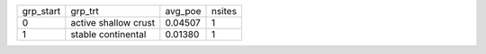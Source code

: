 +-----------+----------------------+---------+--------+
| grp_start | grp_trt              | avg_poe | nsites |
+-----------+----------------------+---------+--------+
| 0         | active shallow crust | 0.04507 | 1      |
+-----------+----------------------+---------+--------+
| 1         | stable continental   | 0.01380 | 1      |
+-----------+----------------------+---------+--------+
